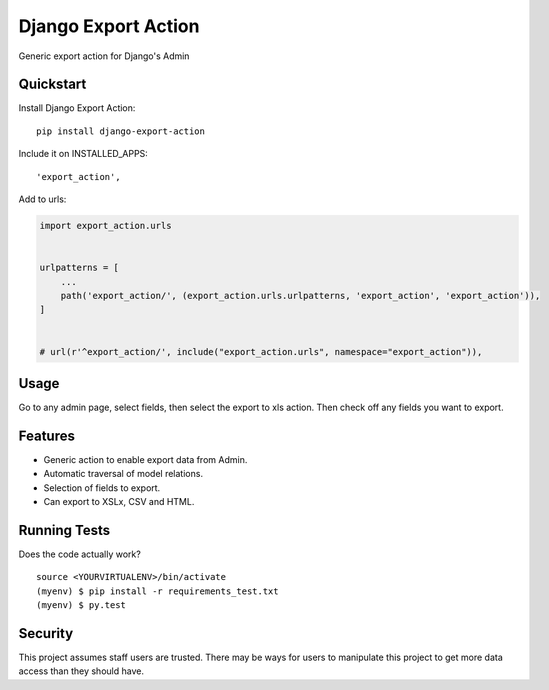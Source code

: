 =============================
Django Export Action
=============================

.. image:: https://badge.fury.io/py/django-export-action.svg
    :target: https://badge.fury.io/py/django-export-action

.. image:: https://travis-ci.org/fgmacedo/django-export-action.svg?branch=master
    :target: https://travis-ci.org/fgmacedo/django-export-action

.. image:: https://img.shields.io/codecov/c/github/fgmacedo/django-export-action/master.svg?label=branch%20coverage
   :target: https://codecov.io/github/fgmacedo/django-export-action


Generic export action for Django's Admin

Quickstart
----------

Install Django Export Action::

    pip install django-export-action

Include it on INSTALLED_APPS::

    'export_action',

Add to urls:

.. code-block:: python

    import export_action.urls


    urlpatterns = [
        ...
        path('export_action/', (export_action.urls.urlpatterns, 'export_action', 'export_action')),
    ]


    # url(r'^export_action/', include("export_action.urls", namespace="export_action")),

Usage
-----

Go to any admin page, select fields, then select the export to xls action. Then
check off any fields you want to export.

Features
--------

* Generic action to enable export data from Admin.
* Automatic traversal of model relations.
* Selection of fields to export.
* Can export to XSLx, CSV and HTML.

Running Tests
--------------

Does the code actually work?

::

    source <YOURVIRTUALENV>/bin/activate
    (myenv) $ pip install -r requirements_test.txt
    (myenv) $ py.test


Security
--------

This project assumes staff users are trusted. There may be ways for users to
manipulate this project to get more data access than they should have.
